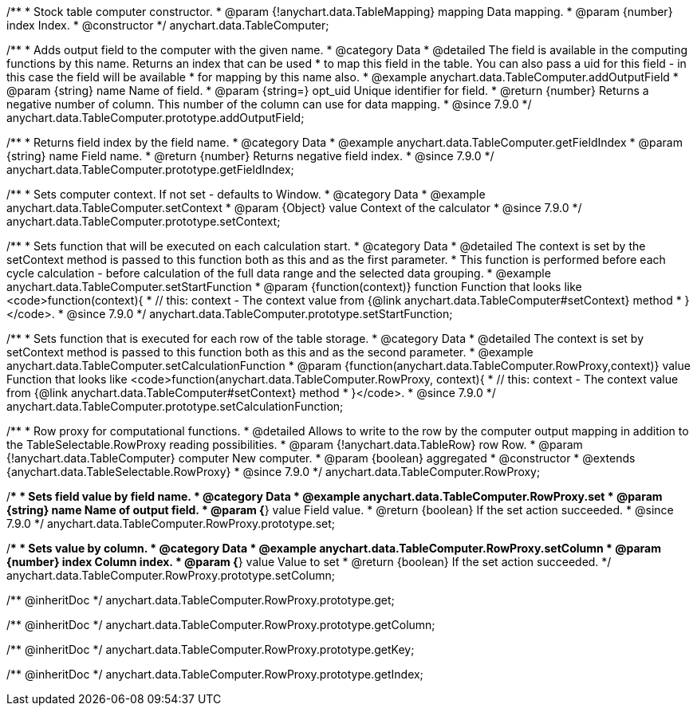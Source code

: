 /**
 * Stock table computer constructor.
 * @param {!anychart.data.TableMapping} mapping Data mapping.
 * @param {number} index Index.
 * @constructor
 */
anychart.data.TableComputer;


//----------------------------------------------------------------------------------------------------------------------
//
//  anychart.data.TableComputer.prototype.addOutputField
//
//----------------------------------------------------------------------------------------------------------------------

/**
 * Adds output field to the computer with the given name.
 * @category Data
 * @detailed The field is available in the computing functions by this name. Returns an index that can be used
 * to map this field in the table. You can also pass a uid for this field - in this case the field will be available
 * for mapping by this name also.
 * @example anychart.data.TableComputer.addOutputField
 * @param {string} name Name of field.
 * @param {string=} opt_uid Unique identifier for field.
 * @return {number} Returns a negative number of column. This number of the column can use for data mapping.
 * @since 7.9.0
 */
anychart.data.TableComputer.prototype.addOutputField;


//----------------------------------------------------------------------------------------------------------------------
//
//  anychart.data.TableComputer.prototype.getFieldIndex
//
//----------------------------------------------------------------------------------------------------------------------

/**
 * Returns field index by the field name.
 * @category Data
 * @example anychart.data.TableComputer.getFieldIndex
 * @param {string} name Field name.
 * @return {number} Returns negative field index.
 * @since 7.9.0
 */
anychart.data.TableComputer.prototype.getFieldIndex;


//----------------------------------------------------------------------------------------------------------------------
//
//  anychart.data.TableComputer.prototype.setContext
//
//----------------------------------------------------------------------------------------------------------------------

/**
 * Sets computer context. If not set - defaults to Window.
 * @category Data
 * @example anychart.data.TableComputer.setContext
 * @param {Object} value Context of the calculator
 * @since 7.9.0
 */
anychart.data.TableComputer.prototype.setContext;


//----------------------------------------------------------------------------------------------------------------------
//
//  anychart.data.TableComputer.prototype.setStartFunction
//
//----------------------------------------------------------------------------------------------------------------------

/**
 * Sets function that will be executed on each calculation start.
 * @category Data
 * @detailed The context is set by the setContext method is passed to this function both as this and as the first parameter.
 * This function is performed before each cycle calculation - before calculation of the full data range and the selected data grouping.
 * @example anychart.data.TableComputer.setStartFunction
 * @param {function(context)} function Function that looks like <code>function(context){
 *    // this: context - The context value from {@link anychart.data.TableComputer#setContext} method
 * }</code>.
 * @since 7.9.0
 */
anychart.data.TableComputer.prototype.setStartFunction;


//----------------------------------------------------------------------------------------------------------------------
//
//  anychart.data.TableComputer.prototype.setCalculationFunction
//
//----------------------------------------------------------------------------------------------------------------------

/**
 * Sets function that is executed for each row of the table storage.
 * @category Data
 * @detailed The context is set by setContext method is passed to this function both as this and as the second parameter.
 * @example anychart.data.TableComputer.setCalculationFunction
 * @param {function(anychart.data.TableComputer.RowProxy,context)} value Function that looks like <code>function(anychart.data.TableComputer.RowProxy, context){
 *    // this: context - The context value from {@link anychart.data.TableComputer#setContext} method
 * }</code>.
 * @since 7.9.0
 */
anychart.data.TableComputer.prototype.setCalculationFunction;


//----------------------------------------------------------------------------------------------------------------------
//
//  anychart.data.TableComputer.RowProxy
//
//----------------------------------------------------------------------------------------------------------------------

/**
 * Row proxy for computational functions.
 * @detailed Allows to write to the row by the computer output mapping in addition to the TableSelectable.RowProxy reading possibilities.
 * @param {!anychart.data.TableRow} row Row.
 * @param {!anychart.data.TableComputer} computer New computer.
 * @param {boolean} aggregated
 * @constructor
 * @extends {anychart.data.TableSelectable.RowProxy}
 * @since 7.9.0
 */
anychart.data.TableComputer.RowProxy;


//----------------------------------------------------------------------------------------------------------------------
//
//  anychart.data.TableComputer.RowProxy.prototype.set
//
//----------------------------------------------------------------------------------------------------------------------

/**
 * Sets field value by field name.
 * @category Data
 * @example anychart.data.TableComputer.RowProxy.set
 * @param {string} name Name of output field.
 * @param {*} value Field value.
 * @return {boolean} If the set action succeeded.
 * @since 7.9.0
 */
anychart.data.TableComputer.RowProxy.prototype.set;


//----------------------------------------------------------------------------------------------------------------------
//
//  anychart.data.TableComputer.RowProxy.prototype.setColumn
//
//----------------------------------------------------------------------------------------------------------------------

/**
 * Sets value by column.
 * @category Data
 * @example anychart.data.TableComputer.RowProxy.setColumn
 * @param {number} index Column index.
 * @param {*} value Value to set
 * @return {boolean} If the set action succeeded.
 */
anychart.data.TableComputer.RowProxy.prototype.setColumn;

/** @inheritDoc */
anychart.data.TableComputer.RowProxy.prototype.get;

/** @inheritDoc */
anychart.data.TableComputer.RowProxy.prototype.getColumn;

/** @inheritDoc */
anychart.data.TableComputer.RowProxy.prototype.getKey;

/** @inheritDoc */
anychart.data.TableComputer.RowProxy.prototype.getIndex;


